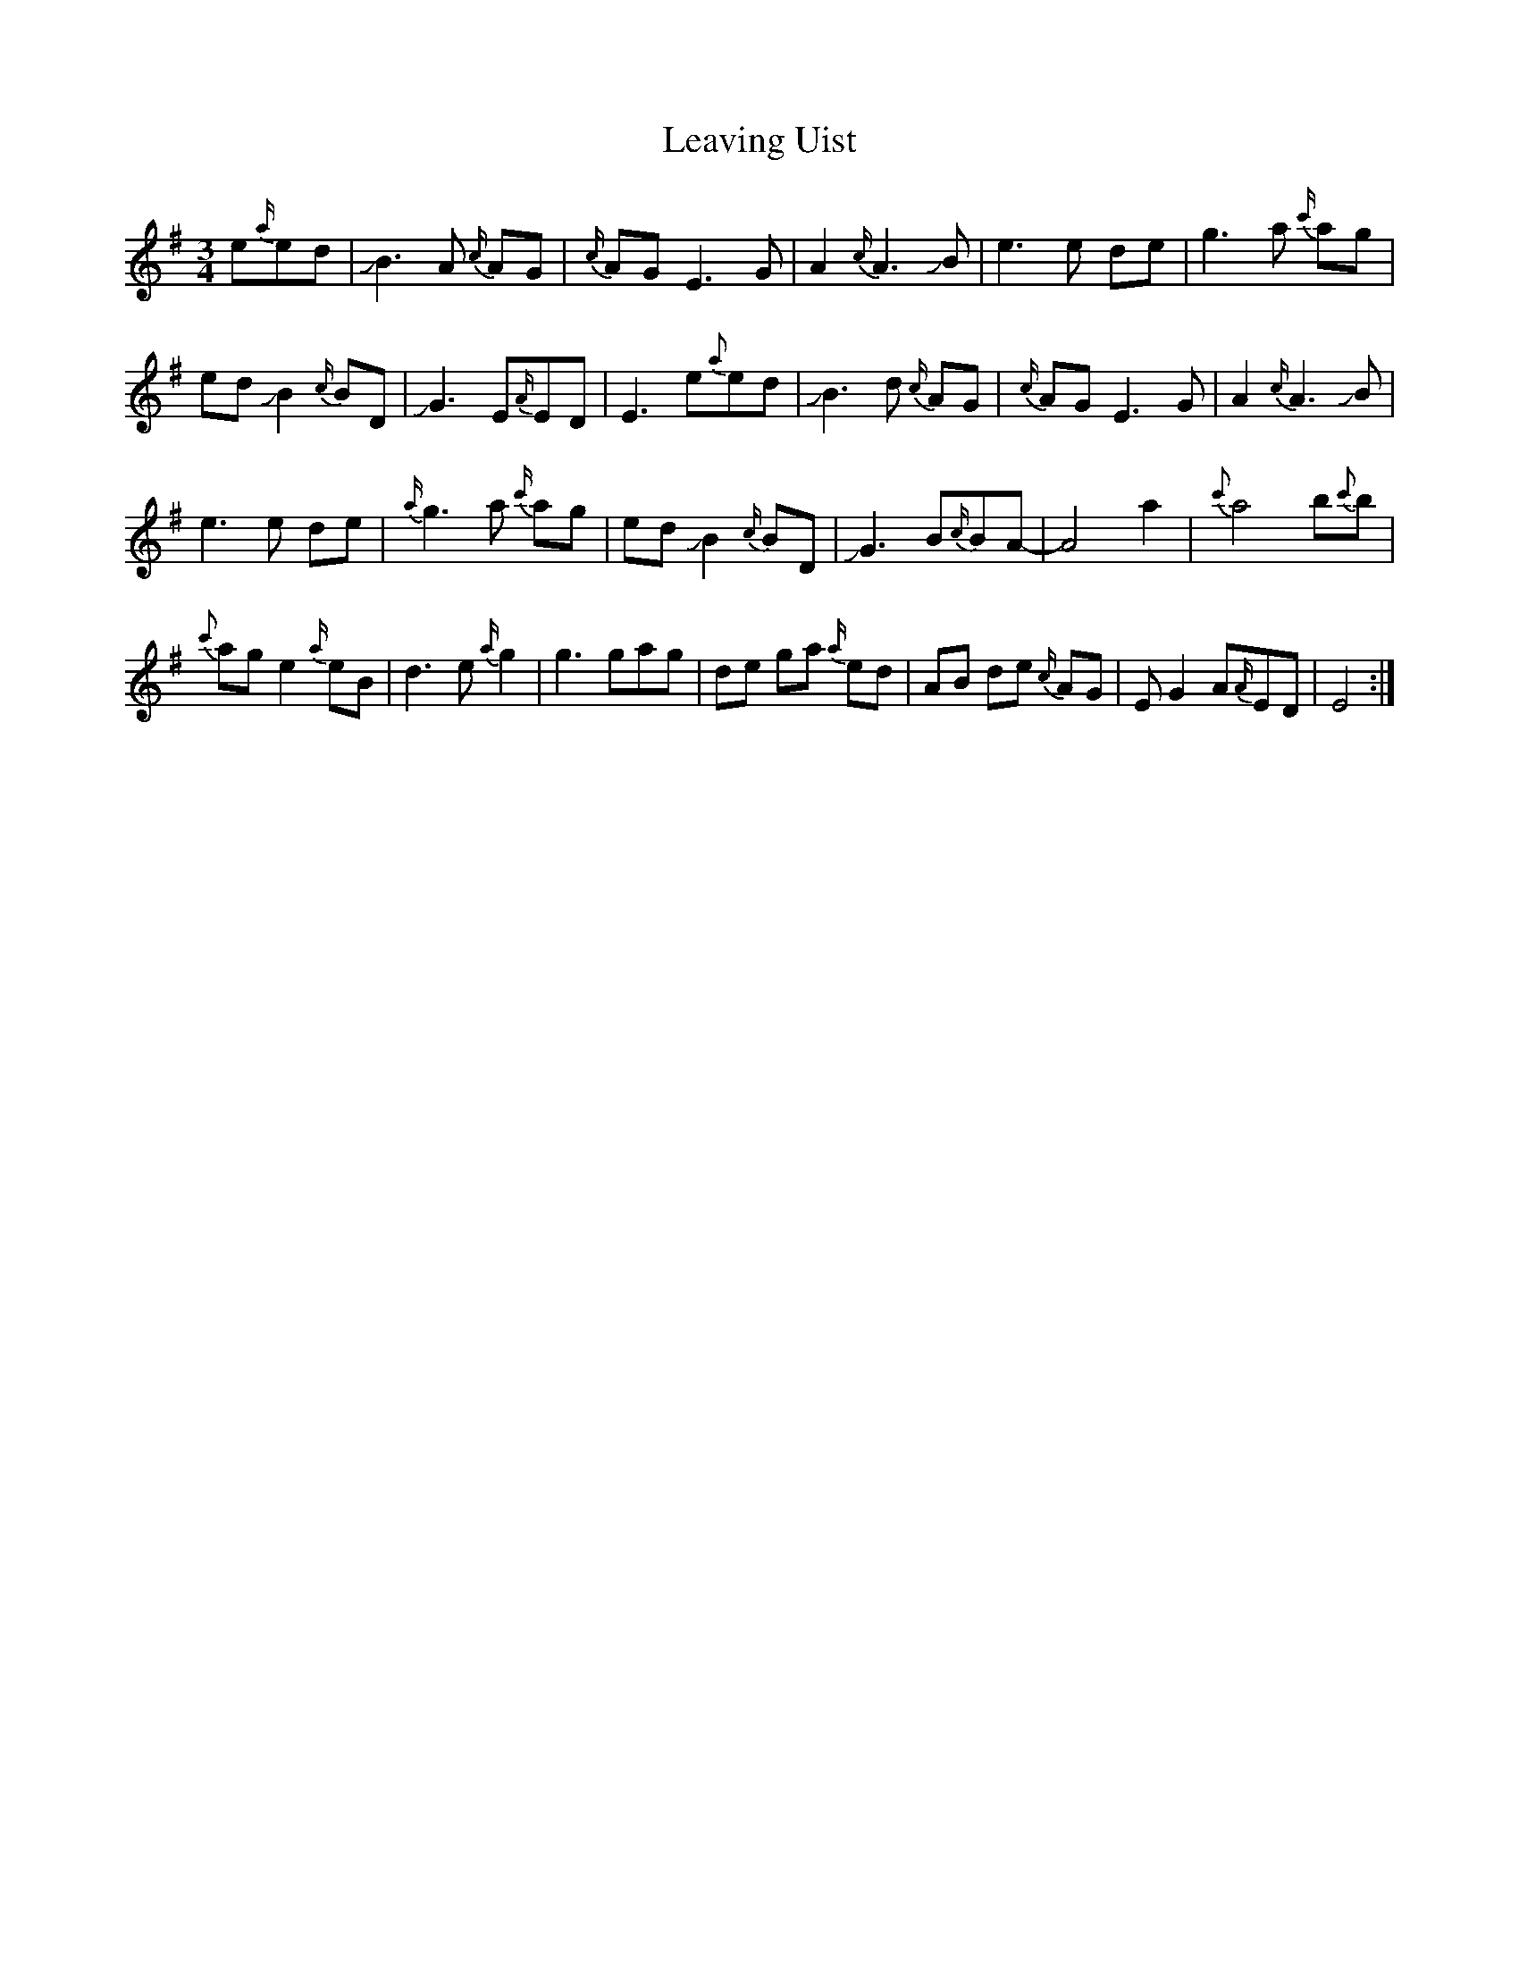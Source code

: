 X: 23283
T: Leaving Uist
R: waltz
M: 3/4
K: Eminor
e{a/}ed|!slide!B3A {c/}AG|{c/}AGE3G|A2{c/}A3!slide!B|e3e de|g3a {c'/}ag|
ed!slide!B2{c/}BD|!slide!G3 E{A/}ED|E3e{a}ed|!slide!B3d {c/}AG|{c/}AGE3G|A2{c/}A3!slide!B|
e3e de|{a/}g3a {c'/}ag|ed!slide!B2{c/}BD|!slide!G3B{c/}BA-|A4a2|{c'}a4b{c'}b|
{c'}age2{a/}eB|d3e{a/}g2|g3 gag|de ga {a/}ed|AB de {c/}AG|EG2 A{A/}ED|E4:|

